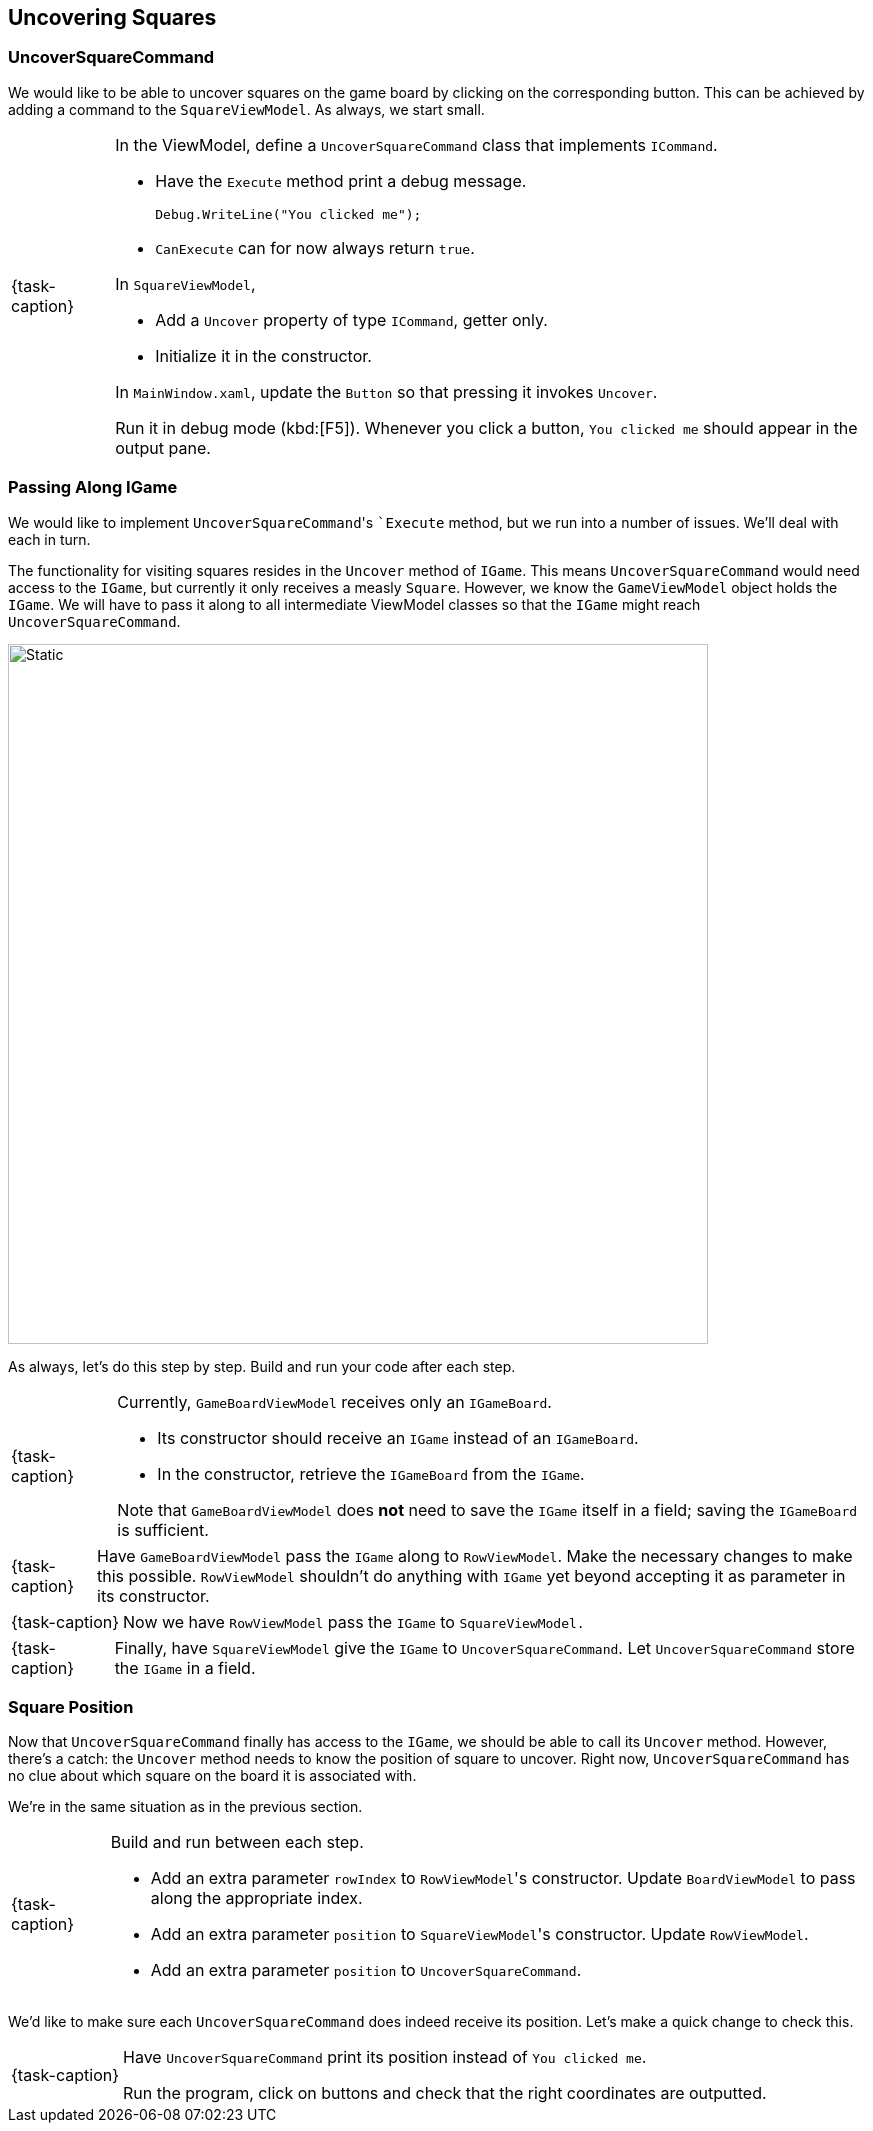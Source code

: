 == Uncovering Squares

=== UncoverSquareCommand

We would like to be able to uncover squares on the game board by clicking on the corresponding button.
This can be achieved by adding a command to the `SquareViewModel`.
As always, we start small.

[NOTE,caption={task-caption}]
====
In the ViewModel, define a `UncoverSquareCommand` class that implements `ICommand`.

* Have the `Execute` method print a debug message.
+
[source,csharp]
----
Debug.WriteLine("You clicked me");
----
* `CanExecute` can for now always return `true`.

In `SquareViewModel`,

* Add a `Uncover` property of type `ICommand`, getter only.
* Initialize it in the constructor.

In `MainWindow.xaml`, update the `Button` so that pressing it invokes `Uncover`.

Run it in debug mode (kbd:[F5]).
Whenever you click a button, `You clicked me` should appear in the output pane.
====

=== Passing Along IGame

We would like to implement ``UncoverSquareCommand``'s ``Execute` method, but we run into a number of issues.
We'll deal with each in turn.

The functionality for visiting squares resides in the `Uncover` method of `IGame`.
This means `UncoverSquareCommand` would need access to the `IGame`, but currently it only receives a measly `Square`.
However, we know the `GameViewModel` object holds the `IGame`.
We will have to pass it along to all intermediate ViewModel classes so that the `IGame` might reach `UncoverSquareCommand`.

image::getting-started/passing-igame.svg[Static,700,align="center"]

As always, let's do this step by step.
Build and run your code after each step.

[NOTE,caption={task-caption}]
====
Currently, `GameBoardViewModel` receives only an `IGameBoard`.

* Its constructor should receive an `IGame` instead of an `IGameBoard`.
* In the constructor, retrieve the `IGameBoard` from the `IGame`.

Note that `GameBoardViewModel` does *not* need to save the `IGame` itself in a field; saving the `IGameBoard` is sufficient.
====

[NOTE,caption={task-caption}]
====
Have `GameBoardViewModel` pass the `IGame` along to `RowViewModel`.
Make the necessary changes to make this possible.
`RowViewModel` shouldn't do anything with `IGame` yet beyond accepting it as parameter in its constructor.
====

[NOTE,caption={task-caption}]
====
Now we have `RowViewModel` pass the `IGame` to `SquareViewModel.`
====

[NOTE,caption={task-caption}]
====
Finally, have `SquareViewModel` give the `IGame` to `UncoverSquareCommand`.
Let `UncoverSquareCommand` store the `IGame` in a field.
====

=== Square Position

Now that `UncoverSquareCommand` finally has access to the `IGame`, we should be able to call its `Uncover` method.
However, there's a catch: the `Uncover` method needs to know the position of square to uncover.
Right now, `UncoverSquareCommand` has no clue about which square on the board it is associated with.

We're in the same situation as in the previous section.

[NOTE,caption={task-caption}]
====
Build and run between each step.

* Add an extra parameter `rowIndex` to ``RowViewModel``'s constructor.
  Update `BoardViewModel` to pass along the appropriate index.
* Add an extra parameter `position` to ``SquareViewModel``'s constructor.
  Update `RowViewModel`.
* Add an extra parameter `position` to `UncoverSquareCommand`.
====

We'd like to make sure each `UncoverSquareCommand` does indeed receive its position.
Let's make a quick change to check this.

[NOTE,caption={task-caption}]
====
Have `UncoverSquareCommand` print its position instead of `You clicked me`.

Run the program, click on buttons and check that the right coordinates are outputted.
====
